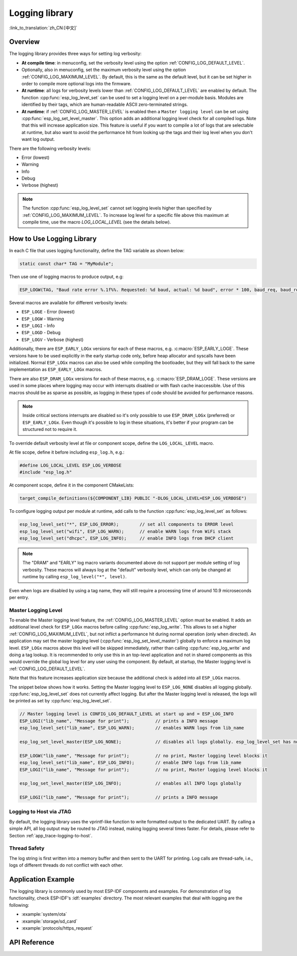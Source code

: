 Logging library
===============

:link_to_translation:`zh_CN:[中文]`

Overview
--------

The logging library provides three ways for setting log verbosity:

- **At compile time**: in menuconfig, set the verbosity level using the option :ref:`CONFIG_LOG_DEFAULT_LEVEL`.
- Optionally, also in menuconfig, set the maximum verbosity level using the option :ref:`CONFIG_LOG_MAXIMUM_LEVEL`. By default, this is the same as the default level, but it can be set higher in order to compile more optional logs into the firmware.
- **At runtime**: all logs for verbosity levels lower than :ref:`CONFIG_LOG_DEFAULT_LEVEL` are enabled by default. The function :cpp:func:`esp_log_level_set` can be used to set a logging level on a per-module basis. Modules are identified by their tags, which are human-readable ASCII zero-terminated strings.
- **At runtime**: if :ref:`CONFIG_LOG_MASTER_LEVEL` is enabled then a ``Master logging level`` can be set using :cpp:func:`esp_log_set_level_master`. This option adds an additional logging level check for all compiled logs. Note that this will increase application size. This feature is useful if you want to compile a lot of logs that are selectable at runtime, but also want to avoid the performance hit from looking up the tags and their log level when you don't want log output.

There are the following verbosity levels:

- Error (lowest)
- Warning
- Info
- Debug
- Verbose (highest)

.. note::

    The function :cpp:func:`esp_log_level_set` cannot set logging levels higher than specified by :ref:`CONFIG_LOG_MAXIMUM_LEVEL`. To increase log level for a specific file above this maximum at compile time, use the macro `LOG_LOCAL_LEVEL` (see the details below).


How to Use Logging Library
--------------------------

In each C file that uses logging functionality, define the TAG variable as shown below:

.. code-block:: c

    static const char* TAG = "MyModule";

Then use one of logging macros to produce output, e.g:

.. code-block:: c

    ESP_LOGW(TAG, "Baud rate error %.1f%%. Requested: %d baud, actual: %d baud", error * 100, baud_req, baud_real);

Several macros are available for different verbosity levels:

* ``ESP_LOGE`` - Error (lowest)
* ``ESP_LOGW`` - Warning
* ``ESP_LOGI`` - Info
* ``ESP_LOGD`` - Debug
* ``ESP_LOGV`` - Verbose (highest)

Additionally, there are ``ESP_EARLY_LOGx`` versions for each of these macros, e.g. :c:macro:`ESP_EARLY_LOGE`. These versions have to be used explicitly in the early startup code only, before heap allocator and syscalls have been initialized. Normal ``ESP_LOGx`` macros can also be used while compiling the bootloader, but they will fall back to the same implementation as ``ESP_EARLY_LOGx`` macros.

There are also ``ESP_DRAM_LOGx`` versions for each of these macros, e.g. :c:macro:`ESP_DRAM_LOGE`. These versions are used in some places where logging may occur with interrupts disabled or with flash cache inaccessible. Use of this macros should be as sparse as possible, as logging in these types of code should be avoided for performance reasons.

.. note::

    Inside critical sections interrupts are disabled so it's only possible to use ``ESP_DRAM_LOGx`` (preferred) or ``ESP_EARLY_LOGx``. Even though it's possible to log in these situations, it's better if your program can be structured not to require it.

To override default verbosity level at file or component scope, define the ``LOG_LOCAL_LEVEL`` macro.

At file scope, define it before including ``esp_log.h``, e.g.:

.. code-block:: c

    #define LOG_LOCAL_LEVEL ESP_LOG_VERBOSE
    #include "esp_log.h"

At component scope, define it in the component CMakeLists:

.. code-block:: cmake

    target_compile_definitions(${COMPONENT_LIB} PUBLIC "-DLOG_LOCAL_LEVEL=ESP_LOG_VERBOSE")

To configure logging output per module at runtime, add calls to the function :cpp:func:`esp_log_level_set` as follows:

.. code-block:: c

   esp_log_level_set("*", ESP_LOG_ERROR);        // set all components to ERROR level
   esp_log_level_set("wifi", ESP_LOG_WARN);      // enable WARN logs from WiFi stack
   esp_log_level_set("dhcpc", ESP_LOG_INFO);     // enable INFO logs from DHCP client

.. note::

    The "DRAM" and "EARLY" log macro variants documented above do not support per module setting of log verbosity. These macros will always log at the "default" verbosity level, which can only be changed at runtime by calling ``esp_log_level("*", level)``.

Even when logs are disabled by using a tag name, they will still require a processing time of around 10.9 microseconds per entry.

Master Logging Level
^^^^^^^^^^^^^^^^^^^^

To enable the Master logging level feature, the :ref:`CONFIG_LOG_MASTER_LEVEL` option must be enabled. It adds an additional level check for ``ESP_LOGx`` macros before calling :cpp:func:`esp_log_write`. This allows to set a higher :ref:`CONFIG_LOG_MAXIMUM_LEVEL`, but not inflict a performance hit during normal operation (only when directed). An application may set the master logging level (:cpp:func:`esp_log_set_level_master`) globally to enforce a maximum log level. ``ESP_LOGx`` macros above this level will be skipped immediately, rather than calling :cpp:func:`esp_log_write` and doing a tag lookup. It is recommended to only use this in an top-level application and not in shared components as this would override the global log level for any user using the component. By default, at startup, the Master logging level is :ref:`CONFIG_LOG_DEFAULT_LEVEL`.

Note that this feature increases application size because the additional check is added into all ``ESP_LOGx`` macros.

The snippet below shows how it works. Setting the Master logging level to ``ESP_LOG_NONE`` disables all logging globally. :cpp:func:`esp_log_level_set` does not currently affect logging. But after the Master logging level is released, the logs will be printed as set by :cpp:func:`esp_log_level_set`.

.. code-block:: c

    // Master logging level is CONFIG_LOG_DEFAULT_LEVEL at start up and = ESP_LOG_INFO
    ESP_LOGI("lib_name", "Message for print");          // prints a INFO message
    esp_log_level_set("lib_name", ESP_LOG_WARN);        // enables WARN logs from lib_name

    esp_log_set_level_master(ESP_LOG_NONE);             // disables all logs globally. esp_log_level_set has no effect at the moment

    ESP_LOGW("lib_name", "Message for print");          // no print, Master logging level blocks it
    esp_log_level_set("lib_name", ESP_LOG_INFO);        // enable INFO logs from lib_name
    ESP_LOGI("lib_name", "Message for print");          // no print, Master logging level blocks it

    esp_log_set_level_master(ESP_LOG_INFO);             // enables all INFO logs globally

    ESP_LOGI("lib_name", "Message for print");          // prints a INFO message

Logging to Host via JTAG
^^^^^^^^^^^^^^^^^^^^^^^^

By default, the logging library uses the vprintf-like function to write formatted output to the dedicated UART. By calling a simple API, all log output may be routed to JTAG instead, making logging several times faster. For details, please refer to Section :ref:`app_trace-logging-to-host`.

Thread Safety
^^^^^^^^^^^^^

The log string is first written into a memory buffer and then sent to the UART for printing. Log calls are thread-safe, i.e., logs of different threads do not conflict with each other.


Application Example
-------------------

The logging library is commonly used by most ESP-IDF components and examples. For demonstration of log functionality, check ESP-IDF's :idf:`examples` directory. The most relevant examples that deal with logging are the following:

* :example:`system/ota`
* :example:`storage/sd_card`
* :example:`protocols/https_request`

API Reference
-------------

.. include-build-file:: inc/esp_log.inc

